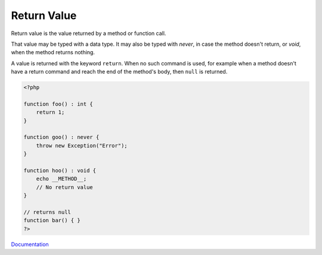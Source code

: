 .. _return-value:
.. meta::
	:description:
		Return Value: Return value is the value returned by a method or function call.
	:twitter:card: summary_large_image
	:twitter:site: @exakat
	:twitter:title: Return Value
	:twitter:description: Return Value: Return value is the value returned by a method or function call
	:twitter:creator: @exakat
	:og:title: Return Value
	:og:type: article
	:og:description: Return value is the value returned by a method or function call
	:og:url: https://php-dictionary.readthedocs.io/en/latest/dictionary/return-value.ini.html
	:og:locale: en


Return Value
------------

Return value is the value returned by a method or function call. 

That value may be typed with a data type. It may also be typed with `never`, in case the method doesn't return, or `void`, when the method returns nothing.

A value is returned with the keyword ``return``. When no such command is used, for example when a method doesn't have a return command and reach the end of the method's body, then ``null`` is returned.

.. code-block:: php
   
   <?php
   
   function foo() : int {
       return 1;
   }
   
   function goo() : never {
       throw new Exception("Error");
   }
   
   function hoo() : void {
       echo __METHOD__;
       // No return value
   }
   
   // returns null
   function bar() { }
   ?>
   


`Documentation <https://www.php.net/manual/en/function.include.php>`__
